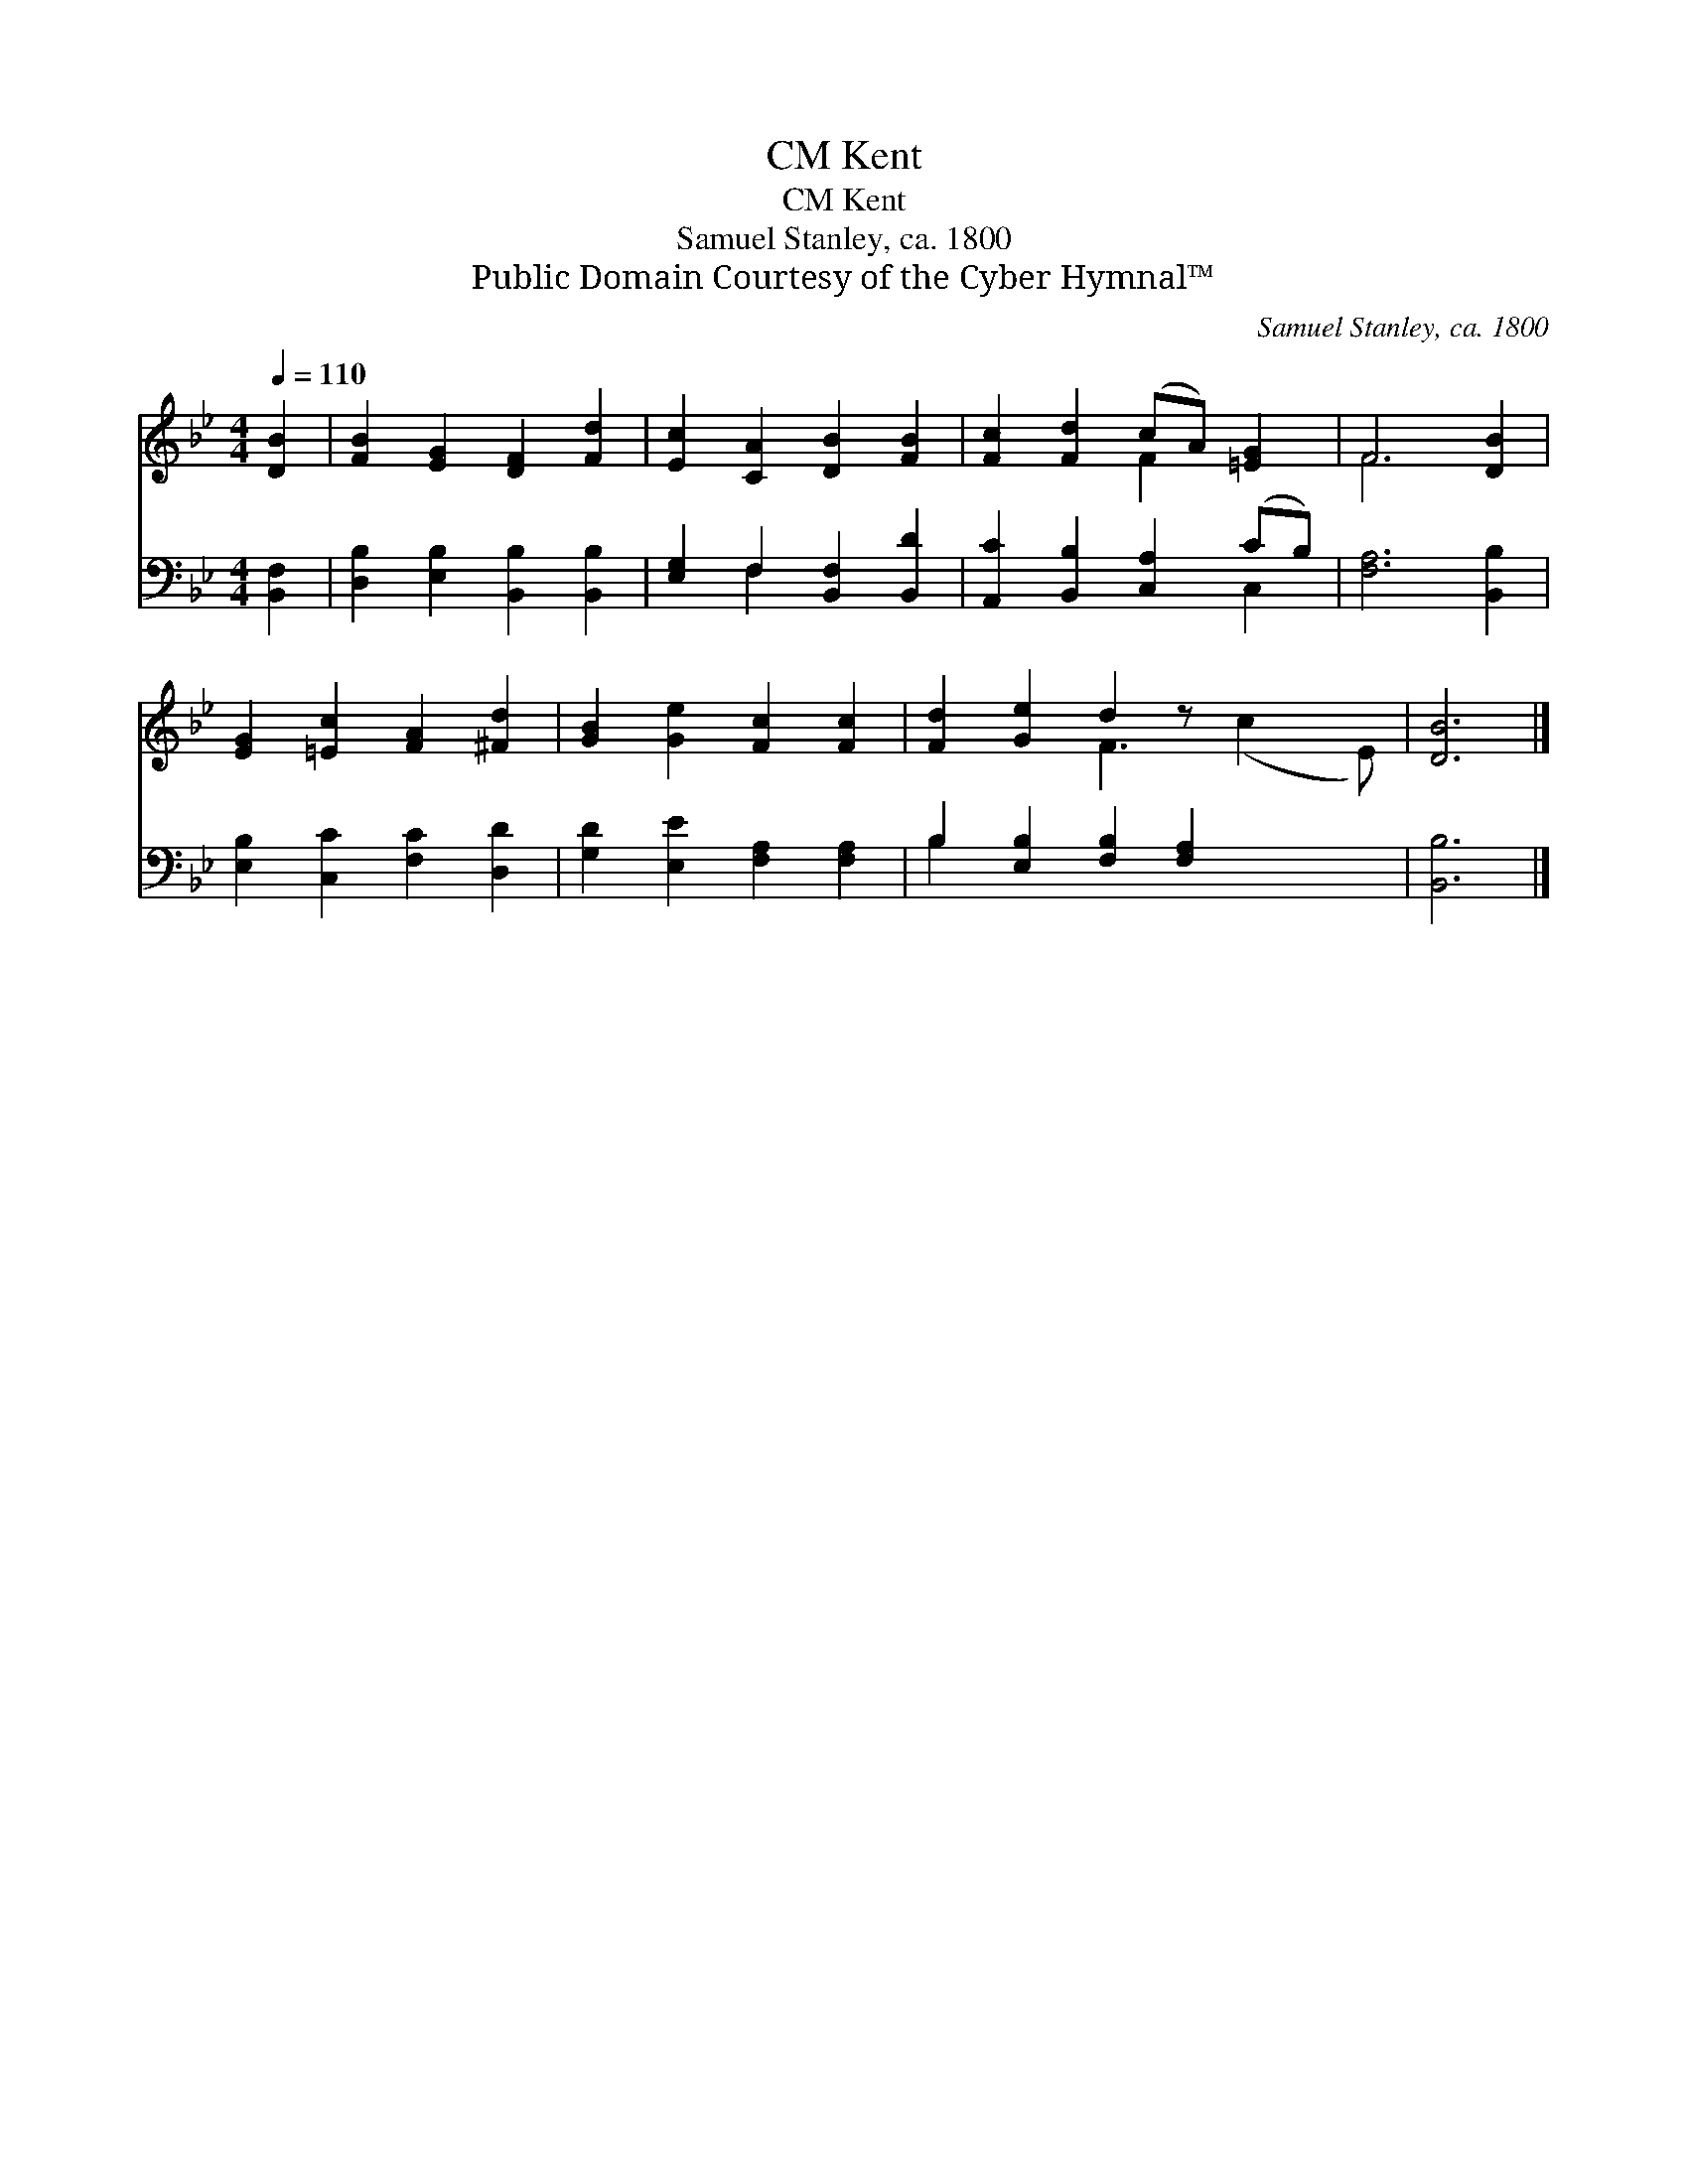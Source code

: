 X:1
T:Kent, CM
T:Kent, CM
T:Samuel Stanley, ca. 1800
T:Public Domain Courtesy of the Cyber Hymnal™
C:Samuel Stanley, ca. 1800
Z:Public Domain
Z:Courtesy of the Cyber Hymnal™
%%score ( 1 2 ) ( 3 4 )
L:1/8
Q:1/4=110
M:4/4
K:Bb
V:1 treble 
V:2 treble 
V:3 bass 
V:4 bass 
V:1
 [DB]2 | [FB]2 [EG]2 [DF]2 [Fd]2 | [Ec]2 [CA]2 [DB]2 [FB]2 | [Fc]2 [Fd]2 (cA) [=EG]2 | F6 [DB]2 | %5
 [EG]2 [=Ec]2 [FA]2 [^Fd]2 | [GB]2 [Ge]2 [Fc]2 [Fc]2 | [Fd]2 [Ge]2 d2 z x3 | [DB]6 |] %9
V:2
 x2 | x8 | x8 | x4 F2 x2 | F6 x2 | x8 | x8 | x4 F3 (c2 E) | x6 |] %9
V:3
 [B,,F,]2 | [D,B,]2 [E,B,]2 [B,,B,]2 [B,,B,]2 | [E,G,]2 F,2 [B,,F,]2 [B,,D]2 | %3
 [A,,C]2 [B,,B,]2 [C,A,]2 (CB,) | [F,A,]6 [B,,B,]2 | [E,B,]2 [C,C]2 [F,C]2 [D,D]2 | %6
 [G,D]2 [E,E]2 [F,A,]2 [F,A,]2 | B,2 [E,B,]2 [F,B,]2 [F,A,]2 x2 | [B,,B,]6 |] %9
V:4
 x2 | x8 | x2 F,2 x4 | x6 C,2 | x8 | x8 | x8 | B,2 x8 | x6 |] %9

